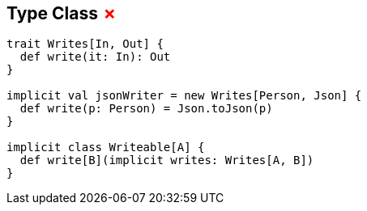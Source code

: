 == Type Class +++<span style="color:red">&#x2717;</span>+++

```scala
trait Writes[In, Out] {
  def write(it: In): Out
}

implicit val jsonWriter = new Writes[Person, Json] {
  def write(p: Person) = Json.toJson(p)
}

implicit class Writeable[A] {
  def write[B](implicit writes: Writes[A, B])
}
```
